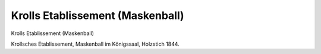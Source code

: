 Krolls Etablissement (Maskenball)
=================================

.. image:: FKroll2-small.jpg
   :alt:

Krolls Etablissement (Maskenball)

Krollsches Etablissement, Maskenball im Königssaal, Holzstich 1844.
